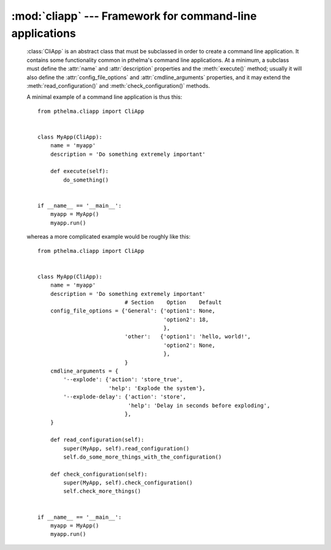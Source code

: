 .. _cliapp:

:mod:`cliapp` --- Framework for command-line applications
=========================================================

.. module:: cliapp
   :synopsis: Framework for command-line applications
.. moduleauthor:: Antonis Christofides <anthony@itia.ntua.gr>
.. sectionauthor:: Antonis Christofides <anthony@itia.ntua.gr>

.. class:: CliApp

   :class:`CliApp` is an abstract class that must be subclassed in
   order to create a command line application. It contains some
   functionality common in pthelma's command line applications. At a
   minimum, a subclass must define the :attr:`name` and
   :attr:`description` properties and the :meth:`execute()` method;
   usually it will also define the :attr:`config_file_options` and
   :attr:`cmdline_arguments` properties, and it may extend the
   :meth:`read_configuration()` and :meth:`check_configuration()`
   methods.

   A minimal example of a command line application is thus this::

      from pthelma.cliapp import CliApp


      class MyApp(CliApp):
          name = 'myapp'
          description = 'Do something extremely important'

          def execute(self):
              do_something()


      if __name__ == '__main__':
          myapp = MyApp()
          myapp.run()

   whereas a more complicated example would be roughly like this::

      from pthelma.cliapp import CliApp


      class MyApp(CliApp):
          name = 'myapp'
          description = 'Do something extremely important'
                                 # Section    Option    Default
          config_file_options = {'General': {'option1': None,
                                             'option2': 18,
                                             },
                                 'other':   {'option1': 'hello, world!',
                                             'option2': None,
                                             },
                                 }
          cmdline_arguments = {
              '--explode': {'action': 'store_true',
                            'help': 'Explode the system'},
              '--explode-delay': {'action': 'store',
                                  'help': 'Delay in seconds before exploding',
                                 },
          }

          def read_configuration(self):
              super(MyApp, self).read_configuration()
              self.do_some_more_things_with_the_configuration()

          def check_configuration(self):
              super(MyApp, self).check_configuration()
              self.check_more_things()
              

      if __name__ == '__main__':
          myapp = MyApp()
          myapp.run()

   .. attribute:: name
                  description

      These two class attributes are informational and will be used in
      error, log and help messages.

   .. attribute:: config_file_options

      A dictionary of configuration file options. Each key is a
      section, and each value is a dictionary of options and their
      defaults; :const:`None` as a default means that the option is
      compulsory. :samp:`config_file_options['other']` does not refer
      to a configuration file section "other", but to any
      configuration file section appart from those listed in
      :attr:`config_file_options`.

      :class:`CliApp` already contains some base configuration file
      options in section "General": logfile (default empty string,
      meaning log to standard output), and loglevel (default warning).
      In order to log messages to the logging system, use
      `self.logger`, which is a :class:`logging.Logger` object.

  .. attribute:: cmdline_arguments

     A dictionary the keys of which are command line arguments and the
     values are a dictionary of arguments to provide to
     :meth:`argparse.ArgumentParser.add_argument`.

  .. attribute:: config

     At the start of execution, we read the configuration file (which
     is in INI format), and we store the results in :attr:`config`,
     which is a dictionary similar to Python 3's
     :class:`configparser.ConfigParser`. This attribute is meant to be
     read-only.

  .. method:: read_configuration()

     Usually you won't need to override this method; however, if you
     want to transfer data from :attr:`config` to a data structure
     that is more convenient, you would do so here, after calling the
     inherited method.

  .. method:: check_configuration()

     Override this method; call the inherited (which checks for the
     existence of compulsory options and everything else it can
     check), then make checks to see if the values of the options
     specified are appropriate; raise :exc:`WrongValueError` when not.

  .. method:: execute()

     You must specify this method. This does all the work. It is
     called after the command line and configuration file are read and
     checked and after the logging system is setup and an
     informational message for program start is logged.

  .. method:: run()

     You should not redefine this method, but call it in your main
     program.

.. exception:: InvalidOptionError
               WrongValueError
   
   These two exceptions derive from :class:`configparser.Error`.
   :exc:`InvalidOptionError` is raised whenever the configuration file
   contains an invalid option, and :exc:`WrongValueError` whenever an
   option contains an invalid value.
